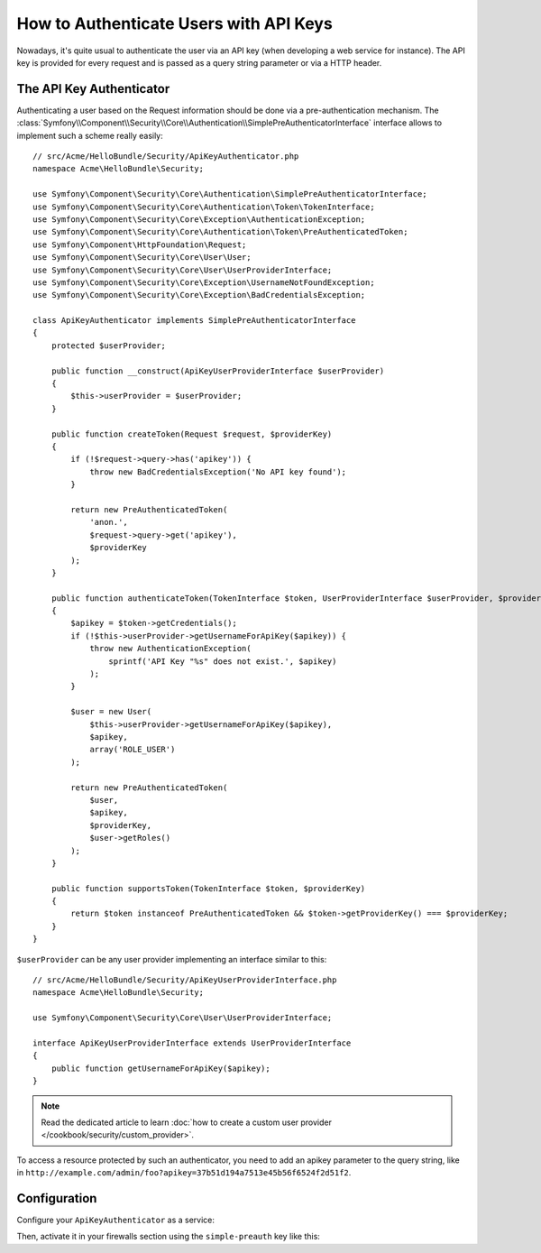 .. index::
    single: Security; Custom Request Authenticator

How to Authenticate Users with API Keys
=======================================

Nowadays, it's quite usual to authenticate the user via an API key (when developing
a web service for instance). The API key is provided for every request and is
passed as a query string parameter or via a HTTP header.

The API Key Authenticator
-------------------------

.. versionadded:: 2.4
    The ``SimplePreAuthenticatorInterface`` interface was added in Symfony 2.4.

Authenticating a user based on the Request information should be done via a
pre-authentication mechanism. The :class:`Symfony\\Component\\Security\\Core\\Authentication\\SimplePreAuthenticatorInterface`
interface allows to implement such a scheme really easily::

    // src/Acme/HelloBundle/Security/ApiKeyAuthenticator.php
    namespace Acme\HelloBundle\Security;

    use Symfony\Component\Security\Core\Authentication\SimplePreAuthenticatorInterface;
    use Symfony\Component\Security\Core\Authentication\Token\TokenInterface;
    use Symfony\Component\Security\Core\Exception\AuthenticationException;
    use Symfony\Component\Security\Core\Authentication\Token\PreAuthenticatedToken;
    use Symfony\Component\HttpFoundation\Request;
    use Symfony\Component\Security\Core\User\User;
    use Symfony\Component\Security\Core\User\UserProviderInterface;
    use Symfony\Component\Security\Core\Exception\UsernameNotFoundException;
    use Symfony\Component\Security\Core\Exception\BadCredentialsException;

    class ApiKeyAuthenticator implements SimplePreAuthenticatorInterface
    {
        protected $userProvider;

        public function __construct(ApiKeyUserProviderInterface $userProvider)
        {
            $this->userProvider = $userProvider;
        }

        public function createToken(Request $request, $providerKey)
        {
            if (!$request->query->has('apikey')) {
                throw new BadCredentialsException('No API key found');
            }

            return new PreAuthenticatedToken(
                'anon.',
                $request->query->get('apikey'),
                $providerKey
            );
        }

        public function authenticateToken(TokenInterface $token, UserProviderInterface $userProvider, $providerKey)
        {
            $apikey = $token->getCredentials();
            if (!$this->userProvider->getUsernameForApiKey($apikey)) {
                throw new AuthenticationException(
                    sprintf('API Key "%s" does not exist.', $apikey)
                );
            }

            $user = new User(
                $this->userProvider->getUsernameForApiKey($apikey),
                $apikey,
                array('ROLE_USER')
            );

            return new PreAuthenticatedToken(
                $user,
                $apikey,
                $providerKey,
                $user->getRoles()
            );
        }

        public function supportsToken(TokenInterface $token, $providerKey)
        {
            return $token instanceof PreAuthenticatedToken && $token->getProviderKey() === $providerKey;
        }
    }

``$userProvider`` can be any user provider implementing an interface similar to
this::

    // src/Acme/HelloBundle/Security/ApiKeyUserProviderInterface.php
    namespace Acme\HelloBundle\Security;

    use Symfony\Component\Security\Core\User\UserProviderInterface;

    interface ApiKeyUserProviderInterface extends UserProviderInterface
    {
        public function getUsernameForApiKey($apikey);
    }

.. note::

    Read the dedicated article to learn
    :doc:`how to create a custom user provider </cookbook/security/custom_provider>`.

To access a resource protected by such an authenticator, you need to add an apikey
parameter to the query string, like in ``http://example.com/admin/foo?apikey=37b51d194a7513e45b56f6524f2d51f2``.

Configuration
-------------

Configure your ``ApiKeyAuthenticator`` as a service:

.. configuration-block::

    .. code-block:: yaml

        # app/config/config.yml
        services:
            # ...

            apikey_authenticator:
                class:     Acme\HelloBundle\Security\ApiKeyAuthenticator
                arguments: [@your_api_key_user_provider]

    .. code-block:: xml

        <!-- app/config/config.xml -->
        <?xml version="1.0" ?>
        <container xmlns="http://symfony.com/schema/dic/services"
            xmlns:xsi="http://www.w3.org/2001/XMLSchema-instance"
            xsi:schemaLocation="http://symfony.com/schema/dic/services
                http://symfony.com/schema/dic/services/services-1.0.xsd">
            <services>
                <!-- ... -->

                <service id="apikey_authenticator"
                    class="Acme\HelloBundle\Security\ApiKeyAuthenticator"
                >
                    <argument type="service" id="your_api_key_user_provider" />
                </service>
            </services>
        </container>

    .. code-block:: php

        // app/config/config.php
        use Symfony\Component\DependencyInjection\Definition;
        use Symfony\Component\DependencyInjection\Reference;

        // ...

        $container->setDefinition('apikey_authenticator', new Definition(
            'Acme\HelloBundle\Security\ApiKeyAuthenticator',
            array(new Reference('your_api_key_user_provider'))
        ));

Then, activate it in your firewalls section using the ``simple-preauth`` key
like this:

.. configuration-block::

    .. code-block:: yaml

        security:
        firewalls:
            secured_area:
                pattern: ^/admin
                simple-preauth:
                    provider:      ...
                    authenticator: apikey_authenticator

    .. code-block:: xml

        <!-- app/config/security.xml -->
        <?xml version="1.0" encoding="UTF-8"?>
        <srv:container xmlns="http://symfony.com/schema/dic/security"
            xmlns:xsi="http://www.w3.org/2001/XMLSchema-instance"
            xmlns:srv="http://symfony.com/schema/dic/services"
            xsi:schemaLocation="http://symfony.com/schema/dic/services
                http://symfony.com/schema/dic/services/services-1.0.xsd">
            <config>
                <!-- ... -->

                <firewall name="secured_area"
                    pattern="^/admin"
                    provider="..."
                >
                    <simple-preauth authenticator="apikey_authenticator" />
                </firewall>
            </config>
        </srv:container>

    .. code-block:: php

        // app/config/security.php

        // ..

        $container->loadFromExtension('security', array(
            'firewalls' => array(
                'secured_area'       => array(
                    'pattern'        => '^/admin',
                    'provider'       => 'authenticator',
                    'simple-preauth' => array(
                        'provider'       => ...,
                        'authenticator'  => 'apikey_authenticator',
                    ),
                ),
            ),
        ));
